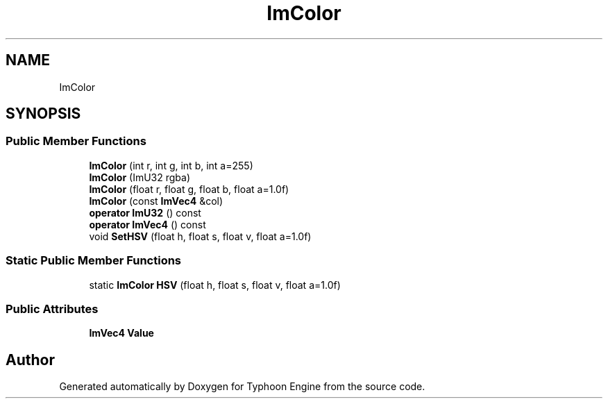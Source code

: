 .TH "ImColor" 3 "Sat Jul 20 2019" "Version 0.1" "Typhoon Engine" \" -*- nroff -*-
.ad l
.nh
.SH NAME
ImColor
.SH SYNOPSIS
.br
.PP
.SS "Public Member Functions"

.in +1c
.ti -1c
.RI "\fBImColor\fP (int r, int g, int b, int a=255)"
.br
.ti -1c
.RI "\fBImColor\fP (ImU32 rgba)"
.br
.ti -1c
.RI "\fBImColor\fP (float r, float g, float b, float a=1\&.0f)"
.br
.ti -1c
.RI "\fBImColor\fP (const \fBImVec4\fP &col)"
.br
.ti -1c
.RI "\fBoperator ImU32\fP () const"
.br
.ti -1c
.RI "\fBoperator ImVec4\fP () const"
.br
.ti -1c
.RI "void \fBSetHSV\fP (float h, float s, float v, float a=1\&.0f)"
.br
.in -1c
.SS "Static Public Member Functions"

.in +1c
.ti -1c
.RI "static \fBImColor\fP \fBHSV\fP (float h, float s, float v, float a=1\&.0f)"
.br
.in -1c
.SS "Public Attributes"

.in +1c
.ti -1c
.RI "\fBImVec4\fP \fBValue\fP"
.br
.in -1c

.SH "Author"
.PP 
Generated automatically by Doxygen for Typhoon Engine from the source code\&.

